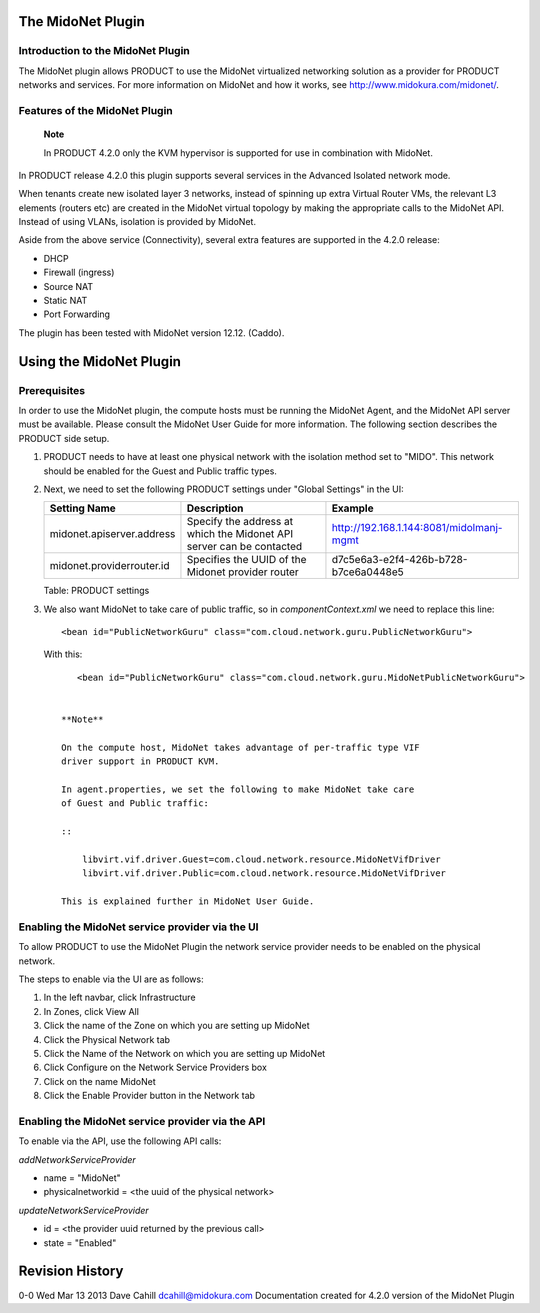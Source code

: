 The MidoNet Plugin
==================

Introduction to the MidoNet Plugin
----------------------------------

The MidoNet plugin allows PRODUCT to use the MidoNet virtualized
networking solution as a provider for PRODUCT networks and services. For
more information on MidoNet and how it works, see
http://www.midokura.com/midonet/.

Features of the MidoNet Plugin
------------------------------

    **Note**

    In PRODUCT 4.2.0 only the KVM hypervisor is supported for use in
    combination with MidoNet.

In PRODUCT release 4.2.0 this plugin supports several services in the
Advanced Isolated network mode.

When tenants create new isolated layer 3 networks, instead of spinning
up extra Virtual Router VMs, the relevant L3 elements (routers etc) are
created in the MidoNet virtual topology by making the appropriate calls
to the MidoNet API. Instead of using VLANs, isolation is provided by
MidoNet.

Aside from the above service (Connectivity), several extra features are
supported in the 4.2.0 release:

-  DHCP

-  Firewall (ingress)

-  Source NAT

-  Static NAT

-  Port Forwarding

The plugin has been tested with MidoNet version 12.12. (Caddo).

Using the MidoNet Plugin
========================

Prerequisites
-------------

In order to use the MidoNet plugin, the compute hosts must be running
the MidoNet Agent, and the MidoNet API server must be available. Please
consult the MidoNet User Guide for more information. The following
section describes the PRODUCT side setup.

1. PRODUCT needs to have at least one physical network with the
   isolation method set to "MIDO". This network should be enabled for
   the Guest and Public traffic types.

2. Next, we need to set the following PRODUCT settings under "Global
   Settings" in the UI:

   +-----------------------------+------------------------------------------------------------------------+--------------------------------------------+
   | Setting Name                | Description                                                            | Example                                    |
   +=============================+========================================================================+============================================+
   | midonet.apiserver.address   | Specify the address at which the Midonet API server can be contacted   | http://192.168.1.144:8081/midolmanj-mgmt   |
   +-----------------------------+------------------------------------------------------------------------+--------------------------------------------+
   | midonet.providerrouter.id   | Specifies the UUID of the Midonet provider router                      | d7c5e6a3-e2f4-426b-b728-b7ce6a0448e5       |
   +-----------------------------+------------------------------------------------------------------------+--------------------------------------------+

   Table: PRODUCT settings

3. We also want MidoNet to take care of public traffic, so in
   *componentContext.xml* we need to replace this line:

   ::

       <bean id="PublicNetworkGuru" class="com.cloud.network.guru.PublicNetworkGuru">
         

   With this:

   ::

       <bean id="PublicNetworkGuru" class="com.cloud.network.guru.MidoNetPublicNetworkGuru">
         

    **Note**

    On the compute host, MidoNet takes advantage of per-traffic type VIF
    driver support in PRODUCT KVM.

    In agent.properties, we set the following to make MidoNet take care
    of Guest and Public traffic:

    ::

        libvirt.vif.driver.Guest=com.cloud.network.resource.MidoNetVifDriver
        libvirt.vif.driver.Public=com.cloud.network.resource.MidoNetVifDriver

    This is explained further in MidoNet User Guide.

Enabling the MidoNet service provider via the UI
------------------------------------------------

To allow PRODUCT to use the MidoNet Plugin the network service provider
needs to be enabled on the physical network.

The steps to enable via the UI are as follows:

1. In the left navbar, click Infrastructure

2. In Zones, click View All

3. Click the name of the Zone on which you are setting up MidoNet

4. Click the Physical Network tab

5. Click the Name of the Network on which you are setting up MidoNet

6. Click Configure on the Network Service Providers box

7. Click on the name MidoNet

8. Click the Enable Provider button in the Network tab

Enabling the MidoNet service provider via the API
-------------------------------------------------

To enable via the API, use the following API calls:

*addNetworkServiceProvider*

-  name = "MidoNet"

-  physicalnetworkid = <the uuid of the physical network>

*updateNetworkServiceProvider*

-  id = <the provider uuid returned by the previous call>

-  state = "Enabled"

Revision History
================

0-0 Wed Mar 13 2013 Dave Cahill dcahill@midokura.com Documentation
created for 4.2.0 version of the MidoNet Plugin

